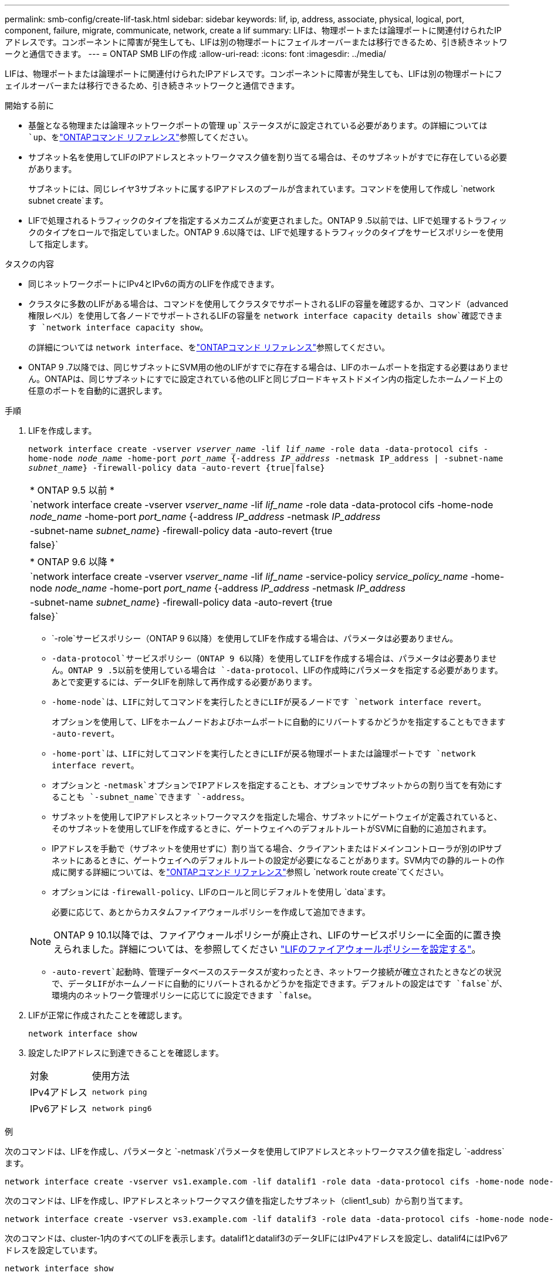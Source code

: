 ---
permalink: smb-config/create-lif-task.html 
sidebar: sidebar 
keywords: lif, ip, address, associate, physical, logical, port, component, failure, migrate, communicate, network, create a lif 
summary: LIFは、物理ポートまたは論理ポートに関連付けられたIPアドレスです。コンポーネントに障害が発生しても、LIFは別の物理ポートにフェイルオーバーまたは移行できるため、引き続きネットワークと通信できます。 
---
= ONTAP SMB LIFの作成
:allow-uri-read: 
:icons: font
:imagesdir: ../media/


[role="lead"]
LIFは、物理ポートまたは論理ポートに関連付けられたIPアドレスです。コンポーネントに障害が発生しても、LIFは別の物理ポートにフェイルオーバーまたは移行できるため、引き続きネットワークと通信できます。

.開始する前に
* 基盤となる物理または論理ネットワークポートの管理 `up`ステータスがに設定されている必要があります。の詳細については `up`、をlink:https://docs.netapp.com/us-en/ontap-cli/up.html["ONTAPコマンド リファレンス"^]参照してください。
* サブネット名を使用してLIFのIPアドレスとネットワークマスク値を割り当てる場合は、そのサブネットがすでに存在している必要があります。
+
サブネットには、同じレイヤ3サブネットに属するIPアドレスのプールが含まれています。コマンドを使用して作成し `network subnet create`ます。

* LIFで処理されるトラフィックのタイプを指定するメカニズムが変更されました。ONTAP 9 .5以前では、LIFで処理するトラフィックのタイプをロールで指定していました。ONTAP 9 .6以降では、LIFで処理するトラフィックのタイプをサービスポリシーを使用して指定します。


.タスクの内容
* 同じネットワークポートにIPv4とIPv6の両方のLIFを作成できます。
* クラスタに多数のLIFがある場合は、コマンドを使用してクラスタでサポートされるLIFの容量を確認するか、コマンド（advanced権限レベル）を使用して各ノードでサポートされるLIFの容量を `network interface capacity details show`確認できます `network interface capacity show`。
+
の詳細については `network interface`、をlink:https://docs.netapp.com/us-en/ontap-cli/search.html?q=network+interface["ONTAPコマンド リファレンス"^]参照してください。

* ONTAP 9 .7以降では、同じサブネットにSVM用の他のLIFがすでに存在する場合は、LIFのホームポートを指定する必要はありません。ONTAPは、同じサブネットにすでに設定されている他のLIFと同じブロードキャストドメイン内の指定したホームノード上の任意のポートを自動的に選択します。


.手順
. LIFを作成します。
+
`network interface create -vserver _vserver_name_ -lif _lif_name_ -role data -data-protocol cifs -home-node _node_name_ -home-port _port_name_ {-address _IP_address_ -netmask IP_address | -subnet-name _subnet_name_} -firewall-policy data -auto-revert {true|false}`

+
|===


| * ONTAP 9.5 以前 * 


 a| 
`network interface create -vserver _vserver_name_ -lif _lif_name_ -role data -data-protocol cifs -home-node _node_name_ -home-port _port_name_ {-address _IP_address_ -netmask _IP_address_ | -subnet-name _subnet_name_} -firewall-policy data -auto-revert {true|false}`

|===
+
|===


| * ONTAP 9.6 以降 * 


 a| 
`network interface create -vserver _vserver_name_ -lif _lif_name_ -service-policy _service_policy_name_ -home-node _node_name_ -home-port _port_name_ {-address _IP_address_ -netmask _IP_address_ | -subnet-name _subnet_name_} -firewall-policy data -auto-revert {true|false}`

|===
+
**  `-role`サービスポリシー（ONTAP 9 6以降）を使用してLIFを作成する場合は、パラメータは必要ありません。
**  `-data-protocol`サービスポリシー（ONTAP 9 6以降）を使用してLIFを作成する場合は、パラメータは必要ありません。ONTAP 9 .5以前を使用している場合は `-data-protocol`、LIFの作成時にパラメータを指定する必要があります。あとで変更するには、データLIFを削除して再作成する必要があります。
** `-home-node`は、LIFに対してコマンドを実行したときにLIFが戻るノードです `network interface revert`。
+
オプションを使用して、LIFをホームノードおよびホームポートに自動的にリバートするかどうかを指定することもできます `-auto-revert`。

** `-home-port`は、LIFに対してコマンドを実行したときにLIFが戻る物理ポートまたは論理ポートです `network interface revert`。
** オプションと `-netmask`オプションでIPアドレスを指定することも、オプションでサブネットからの割り当てを有効にすることも `-subnet_name`できます `-address`。
** サブネットを使用してIPアドレスとネットワークマスクを指定した場合、サブネットにゲートウェイが定義されていると、そのサブネットを使用してLIFを作成するときに、ゲートウェイへのデフォルトルートがSVMに自動的に追加されます。
** IPアドレスを手動で（サブネットを使用せずに）割り当てる場合、クライアントまたはドメインコントローラが別のIPサブネットにあるときに、ゲートウェイへのデフォルトルートの設定が必要になることがあります。SVM内での静的ルートの作成に関する詳細については、をlink:https://docs.netapp.com/us-en/ontap-cli/network-route-create.html["ONTAPコマンド リファレンス"^]参照し `network route create`てください。
** オプションには `-firewall-policy`、LIFのロールと同じデフォルトを使用し `data`ます。
+
必要に応じて、あとからカスタムファイアウォールポリシーを作成して追加できます。

+

NOTE: ONTAP 9 10.1以降では、ファイアウォールポリシーが廃止され、LIFのサービスポリシーに全面的に置き換えられました。詳細については、を参照してください link:../networking/configure_firewall_policies_for_lifs.html["LIFのファイアウォールポリシーを設定する"]。

** `-auto-revert`起動時、管理データベースのステータスが変わったとき、ネットワーク接続が確立されたときなどの状況で、データLIFがホームノードに自動的にリバートされるかどうかを指定できます。デフォルトの設定はです `false`が、環境内のネットワーク管理ポリシーに応じてに設定できます `false`。


. LIFが正常に作成されたことを確認します。
+
`network interface show`

. 設定したIPアドレスに到達できることを確認します。
+
|===


| 対象 | 使用方法 


 a| 
IPv4アドレス
 a| 
`network ping`



 a| 
IPv6アドレス
 a| 
`network ping6`

|===


.例
次のコマンドは、LIFを作成し、パラメータと `-netmask`パラメータを使用してIPアドレスとネットワークマスク値を指定し `-address`ます。

[listing]
----
network interface create -vserver vs1.example.com -lif datalif1 -role data -data-protocol cifs -home-node node-4 -home-port e1c -address 192.0.2.145 -netmask 255.255.255.0 -firewall-policy data -auto-revert true
----
次のコマンドは、LIFを作成し、IPアドレスとネットワークマスク値を指定したサブネット（client1_sub）から割り当てます。

[listing]
----
network interface create -vserver vs3.example.com -lif datalif3 -role data -data-protocol cifs -home-node node-3 -home-port e1c -subnet-name client1_sub -firewall-policy data -auto-revert true
----
次のコマンドは、cluster-1内のすべてのLIFを表示します。datalif1とdatalif3のデータLIFにはIPv4アドレスを設定し、datalif4にはIPv6アドレスを設定しています。

[listing]
----
network interface show

            Logical    Status     Network          Current      Current Is
Vserver     Interface  Admin/Oper Address/Mask     Node         Port    Home
----------- ---------- ---------- ---------------- ------------ ------- ----
cluster-1
            cluster_mgmt up/up    192.0.2.3/24     node-1       e1a     true
node-1
            clus1        up/up    192.0.2.12/24    node-1       e0a     true
            clus2        up/up    192.0.2.13/24    node-1       e0b     true
            mgmt1        up/up    192.0.2.68/24    node-1       e1a     true
node-2
            clus1        up/up    192.0.2.14/24    node-2       e0a     true
            clus2        up/up    192.0.2.15/24    node-2       e0b     true
            mgmt1        up/up    192.0.2.69/24    node-2       e1a     true
vs1.example.com
            datalif1     up/down  192.0.2.145/30   node-1       e1c     true
vs3.example.com
            datalif3     up/up    192.0.2.146/30   node-2       e0c     true
            datalif4     up/up    2001::2/64       node-2       e0c     true
5 entries were displayed.
----
次のコマンドは、サービスポリシーが割り当てられたNASデータLIFを作成する方法を示してい `default-data-files`ます。

[listing]
----
network interface create -vserver vs1 -lif lif2 -home-node node2 -homeport e0d -service-policy default-data-files -subnet-name ipspace1
----
.関連情報
* link:https://docs.netapp.com/us-en/ontap-cli/network-ping.html["ネットワークping"^]

